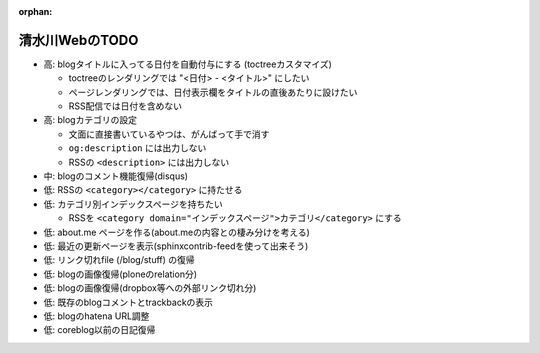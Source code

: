 :orphan:

===============
清水川WebのTODO
===============

* 高: blogタイトルに入ってる日付を自動付与にする (toctreeカスタマイズ)

  * toctreeのレンダリングでは "<日付> - <タイトル>" にしたい
  * ページレンダリングでは、日付表示欄をタイトルの直後あたりに設けたい
  * RSS配信では日付を含めない

* 高: blogカテゴリの設定

  * 文面に直接書いているやつは、がんばって手で消す
  * ``og:description`` には出力しない
  * RSSの ``<description>`` には出力しない

* 中: blogのコメント機能復帰(disqus)
* 低: RSSの ``<category></category>`` に持たせる
* 低: カテゴリ別インデックスページを持ちたい

  * RSSを ``<category domain="インデックスページ">カテゴリ</category>`` にする

* 低: about.me ページを作る(about.meの内容との棲み分けを考える)
* 低: 最近の更新ページを表示(sphinxcontrib-feedを使って出来そう)
* 低: リンク切れfile (/blog/stuff) の復帰
* 低: blogの画像復帰(ploneのrelation分)
* 低: blogの画像復帰(dropbox等への外部リンク切れ分)
* 低: 既存のblogコメントとtrackbackの表示
* 低: blogのhatena URL調整
* 低: coreblog以前の日記復帰

